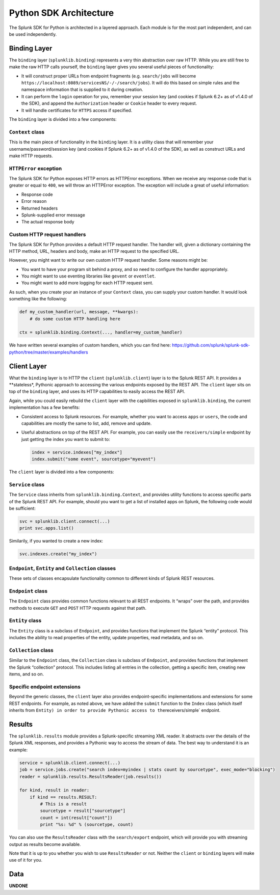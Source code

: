 Python SDK Architecture
=======================

The Splunk SDK for Python is architected in a layered approach. Each
module is for the most part independent, and can be used independently.

Binding Layer
-------------

The ``binding`` layer (``splunklib.binding``) represents a very thin
abstraction over raw HTTP. While you are still free to make the raw HTTP
calls yourself, the ``binding`` layer gives you several useful pieces of
functionality:

-  It will construct proper URLs from endpoint fragments
   (e.g. ``search/jobs`` will become
   ``https://localhost:8089/servicesNS/-/-/search/jobs``). It will do
   this based on simple rules and the namespace information that is
   supplied to it during creation.
-  It can perform the ``login`` operation for you, remember your session
   key (and cookies if Splunk 6.2+ as of v1.4.0 of the SDK), and append
   the ``Authorization`` header or ``Cookie`` header to every request.
-  It will handle certificates for ``HTTPS`` access if specified.

The ``binding`` layer is divided into a few components:

``Context`` class
~~~~~~~~~~~~~~~~~

This is the main piece of functionality in the ``binding`` layer. It is
a utility class that will remember your username/password/session key
(and cookies if Splunk 6.2+ as of v1.4.0 of the SDK), as well as
construct URLs and make HTTP requests.

``HTTPError`` exception
~~~~~~~~~~~~~~~~~~~~~~~~

The Splunk SDK for Python exposes HTTP errors as HTTPError exceptions.
When we receive any response code that is greater or equal to ``400``,
we will throw an HTTPError exception. The exception will include a great
of useful information:

-  Response code
-  Error reason
-  Returned headers
-  Splunk-supplied error message
-  The actual response body

Custom HTTP request handlers
~~~~~~~~~~~~~~~~~~~~~~~~~~~~

The Splunk SDK for Python provides a default HTTP request handler. The
handler will, given a dictionary containing the HTTP method, URL,
headers and body, make an HTTP request to the specified URL.

However, you might want to write our own custom HTTP request handler.
Some reasons might be:

-  You want to have your program sit behind a proxy, and so need to
   configure the handler appropriately.
-  You might want to use eventing libraries like ``gevent`` or
   ``eventlet``.
-  You might want to add more logging for each HTTP request sent.

As such, when you create your an instance of your ``Context`` class, you
can supply your custom handler. It would look something like the
following:

.. code:: python

   def my_custom_handler(url, message, **kwargs):
       # do some custom HTTP handling here

   ctx = splunklib.binding.Context(..., handler=my_custom_handler)

We have written several examples of custom handlers, which you can find
here:
https://github.com/splunk/splunk-sdk-python/tree/master/examples/handlers

Client Layer
------------

What the ``binding`` layer is to HTTP the ``client``
(``splunklib.client``) layer is to the Splunk REST API. It provides a
\**stateless*, Pythonic approach to accessing the various endpoints
exposed by the REST API. The ``client`` layer sits on top of the
``binding`` layer, and uses its HTTP capabilities to easily access the
REST API.

Again, while you could easily rebuild the ``client`` layer with the
capbilities exposed in ``splunklib.binding``, the current implementation
has a few benefits:

-  Consistent access to Splunk resources. For example, whether you want
   to access ``apps`` or ``users``, the code and capabilities are mostly
   the same to list, add, remove and update.
-  Useful abstractions on top of the REST API. For example, you can
   easily use the ``receivers/simple`` endpoint by just getting the
   index you want to submit to:

   .. code:: python

      index = service.indexes["my_index"]
      index.submit("some event", sourcetype="myevent")

The ``client`` layer is divided into a few components:

``Service`` class
~~~~~~~~~~~~~~~~~

The ``Service`` class inherits from ``splunklib.binding.Context``, and
provides utility functions to access specific parts of the Splunk REST
API. For example, should you want to get a list of installed apps on
Splunk, the following code would be sufficient:

.. code:: python

   svc = splunklib.client.connect(...)
   print svc.apps.list()

Similarily, if you wanted to create a new index:

.. code:: python

   svc.indexes.create("my_index")

``Endpoint``, ``Entity`` and ``Collection`` classes
~~~~~~~~~~~~~~~~~~~~~~~~~~~~~~~~~~~~~~~~~~~~~~~~~~~

These sets of classes encapsulate functionality common to different
kinds of Splunk REST resources.

``Endpoint`` class
~~~~~~~~~~~~~~~~~~

The ``Endpoint`` class provides common functions relevant to all REST
endpoints. It “wraps” over the path, and provides methods to execute
``GET`` and ``POST`` HTTP requests against that path.

``Entity`` class
~~~~~~~~~~~~~~~~

The ``Entity`` class is a subclass of ``Endpoint``, and provides
functions that implement the Splunk “entity” protocol. This includes the
ability to read properties of the entity, update properties, read
metadata, and so on.

``Collection`` class
~~~~~~~~~~~~~~~~~~~~

Similar to the ``Endpoint`` class, the ``Collection`` class is subclass
of ``Endpoint``, and provides functions that implement the Splunk
“collection” protocol. This includes listing all entries in the
collection, getting a specific item, creating new items, and so on.

Specific endpoint extensions
~~~~~~~~~~~~~~~~~~~~~~~~~~~~

Beyond the generic classes, the ``client`` layer also provides
endpoint-specific implementations and extensions for some REST
endpoints. For example, as noted above, we have added the ``submit``
function to the ``Index`` class (which itself inherits from
``Entity) in order to provide Pythonic access to the``\ receivers/simple\`
endpoint.

Results
-------

The ``splunklib.results`` module provides a Splunk-specific streaming
XML reader. It abstracts over the details of the Splunk XML responses,
and provides a Pythonic way to access the stream of data. The best way
to understand it is an example:

.. code:: python

   service = splunklib.client.connect(...)
   job = service.jobs.create("search index=myindex | stats count by sourcetype", exec_mode="blocking")
   reader = splunklib.results.ResultsReader(job.results())

   for kind, result in reader:
       if kind == results.RESULT:
           # This is a result
           sourcetype = result["sourcetype"]
           count = int(result["count"])
           print "%s: %d" % (sourcetype, count)

You can also use the ``ResultsReader`` class with the ``search/export``
endpoint, which will provide you with streaming output as results become
available.

Note that it is up to you whether you wish to use ``ResultsReader`` or
not. Neither the ``client`` or ``binding`` layers will make use of it
for you.

Data
----

**UNDONE**
